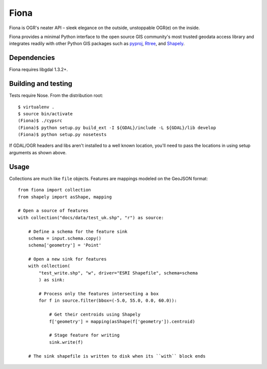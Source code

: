 =====
Fiona
=====

Fiona is OGR's neater API – sleek elegance on the outside, unstoppable OGR(e)
on the inside.

Fiona provides a minimal Python interface to the open source GIS community's
most trusted geodata access library and integrates readily with other Python
GIS packages such as pyproj_, Rtree_, and Shapely_.

Dependencies
============

Fiona requires libgdal 1.3.2+.

Building and testing
====================

Tests require Nose. From the distribution root::

  $ virtualenv .
  $ source bin/activate
  (Fiona)$ ./cypsrc
  (Fiona)$ python setup.py build_ext -I ${GDAL}/include -L ${GDAL}/lib develop
  (Fiona)$ python setup.py nosetests

If GDAL/OGR headers and libs aren't installed to a well known location, you'll
need to pass the locations in using setup arguments as shown above.

Usage
=====

Collections are much like ``file`` objects. Features are mappings modeled on
the GeoJSON format::

  from fiona import collection
  from shapely import asShape, mapping

  # Open a source of features
  with collection("docs/data/test_uk.shp", "r") as source:
  
      # Define a schema for the feature sink
      schema = input.schema.copy()
      schema['geometry'] = 'Point'
      
      # Open a new sink for features
      with collection(
          "test_write.shp", "w", driver="ESRI Shapefile", schema=schema
          ) as sink:
          
          # Process only the features intersecting a box
          for f in source.filter(bbox=(-5.0, 55.0, 0.0, 60.0)):
          
              # Get their centroids using Shapely
              f['geometry'] = mapping(asShape(f['geometry']).centroid)
              
              # Stage feature for writing
              sink.write(f)
              
      # The sink shapefile is written to disk when its ``with`` block ends

.. _libgdal: http://www.gdal.org
.. _pyproj: http://pypi.python.org/pypi/pyproj/
.. _Rtree: http://pypi.python.org/pypi/Rtree/
.. _Shapely: http://pypi.python.org/pypi/Shapely/

